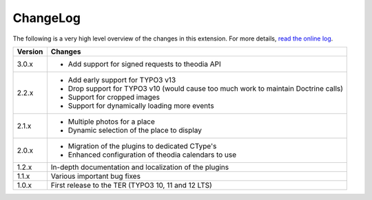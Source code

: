 ﻿.. include:: ../Includes.rst.txt
.. _changelog:

ChangeLog
=========

The following is a very high level overview of the changes in this extension.
For more details,
`read the online log <https://github.com/xperseguers/theodia/commits/main>`_.


=======  ======================================================
Version  Changes
=======  ======================================================
3.0.x    - Add support for signed requests to theodia API
2.2.x    - Add early support for TYPO3 v13
         - Drop support for TYPO3 v10 (would cause too much
           work to maintain Doctrine calls)
         - Support for cropped images
         - Support for dynamically loading more events
2.1.x    - Multiple photos for a place
         - Dynamic selection of the place to display
2.0.x    - Migration of the plugins to dedicated CType's
         - Enhanced configuration of theodia calendars to use
1.2.x    In-depth documentation and localization of the plugins
1.1.x    Various important bug fixes
1.0.x    First release to the TER (TYPO3 10, 11 and 12 LTS)
=======  ======================================================
